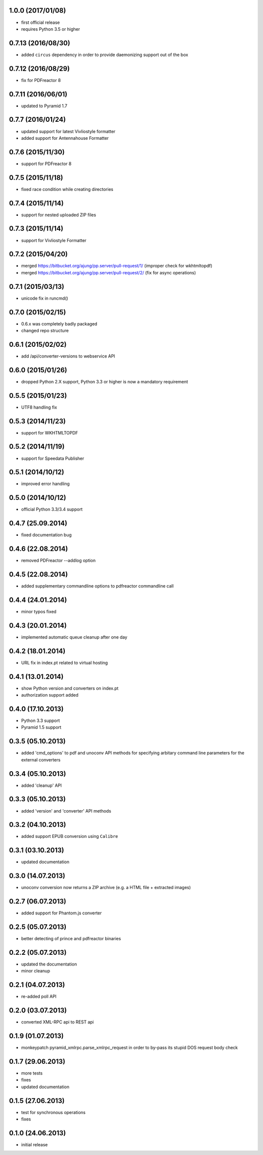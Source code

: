 1.0.0 (2017/01/08)
-------------------
- first official release
- requires Python 3.5 or higher

0.7.13 (2016/08/30)
-------------------

- added ``circus`` dependency in order to provide daemonizing
  support out of the box

0.7.12 (2016/08/29)
-------------------
- fix for PDFreactor 8

0.7.11 (2016/06/01)
-------------------
- updated to Pyramid 1.7

0.7.7 (2016/01/24)
------------------
- updated support for latest Vivliostyle formatter
- added support for Antennahouse Formatter

0.7.6 (2015/11/30)
------------------
- support for PDFreactor 8

0.7.5 (2015/11/18)
------------------
- fixed race condition while creating directories

0.7.4 (2015/11/14)
------------------
- support for nested uploaded ZIP files

0.7.3 (2015/11/14)
------------------
- support for Vivliostyle Formatter

0.7.2 (2015/04/20)
------------------
- merged https://bitbucket.org/ajung/pp.server/pull-request/1/
  (improper check for wkhtmltopdf)
- merged https://bitbucket.org/ajung/pp.server/pull-request/2/
  (fix for async operations)

0.7.1 (2015/03/13)
------------------
- unicode fix in runcmd()

0.7.0 (2015/02/15)
------------------

- 0.6.x was completely badly packaged
- changed repo structure

0.6.1 (2015/02/02)
------------------
- add /api/converter-versions to webservice API

0.6.0 (2015/01/26)
------------------
- dropped Python 2.X support, Python 3.3 or higher 
  is now a mandatory requirement

0.5.5 (2015/01/23)
------------------
- UTF8 handling fix

0.5.3 (2014/11/23)
------------------
- support for WKHTMLTOPDF

0.5.2 (2014/11/19)
------------------
- support for Speedata Publisher 

0.5.1 (2014/10/12)
------------------
- improved error handling

0.5.0 (2014/10/12)
------------------
- official Python 3.3/3.4 support 

0.4.7 (25.09.2014)
------------------
- fixed documentation bug

0.4.6 (22.08.2014)
------------------
- removed PDFreactor --addlog option

0.4.5 (22.08.2014)
------------------
- added supplementary commandline options to pdfreactor commandline call

0.4.4 (24.01.2014)
------------------
- minor typos fixed

0.4.3 (20.01.2014)
------------------
- implemented automatic queue cleanup after one day

0.4.2 (18.01.2014)
------------------
- URL fix in index.pt related to virtual hosting

0.4.1 (13.01.2014)
------------------
- show Python version and converters on index.pt
- authorization support added

0.4.0 (17.10.2013)
------------------
- Python 3.3 support
- Pyramid 1.5 support

0.3.5 (05.10.2013)
------------------
- added 'cmd_options' to pdf and unoconv API 
  methods for specifying arbitary command line parameters
  for the external converters

0.3.4 (05.10.2013)
------------------
- added 'cleanup' API 

0.3.3 (05.10.2013)
------------------
- added 'version' and 'converter' API methods

0.3.2 (04.10.2013)
------------------
- added support EPUB conversion using ``Calibre``

0.3.1 (03.10.2013)
------------------
- updated documentation 

0.3.0 (14.07.2013)
------------------
- unoconv conversion now returns a ZIP archive
  (e.g. a HTML file + extracted images)

0.2.7 (06.07.2013)
------------------
- added support for Phantom.js converter

0.2.5 (05.07.2013)
------------------
- better detecting of prince and pdfreactor binaries

0.2.2 (05.07.2013)
------------------
- updated the documentation
- minor cleanup 

0.2.1 (04.07.2013)
------------------
- re-added poll API

0.2.0 (03.07.2013)
------------------
- converted XML-RPC api to REST api

0.1.9 (01.07.2013)
------------------
- monkeypatch pyramid_xmlrpc.parse_xmlrpc_request in order
  to by-pass its stupid DOS request body check

0.1.7 (29.06.2013)
------------------
- more tests
- fixes
- updated documentation

0.1.5 (27.06.2013)
------------------
- test for synchronous operations
- fixes

0.1.0 (24.06.2013)
------------------
- initial release
